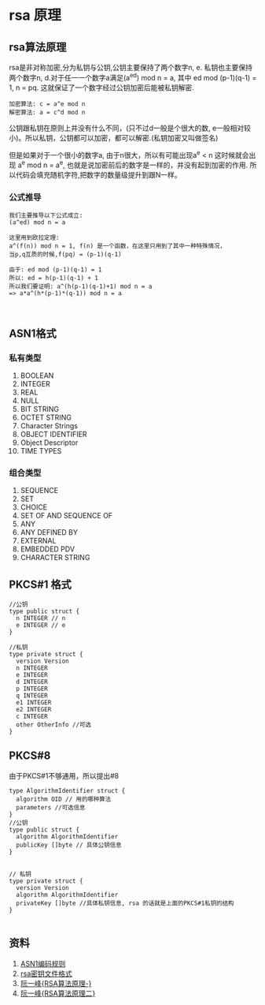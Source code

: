 #+TITILE: RSA总结
#+HTML_HEAD: <link rel="stylesheet" href="./css/org-css.css" type="text/css" />

* rsa 原理
** rsa算法原理 
rsa是非对称加密,分为私钥与公钥,公钥主要保持了两个数字n, e. 私钥也主要保持两个数字n, d.对于任一一个数字a满足(a^ed) mod n = a, 其中 ed mod (p-1)(q-1) = 1, n = pq. 这就保证了一个数字经过公钥加密后能被私钥解密.

#+BEGIN_SRC math 
加密算法: c = a^e mod n
解密算法: a = c^d mod n
#+END_SRC

公钥跟私钥在原则上并没有什么不同，(只不过d一般是个很大的数, e一般相对较小)。所以私钥，公钥都可以加密，都可以解密.(私钥加密又叫做签名)

但是如果对于一个很小的数字a, 由于n很大，所以有可能出现a^e < n 这时候就会出现 a^e mod n = a^e, 也就是说加密前后的数字是一样的，并没有起到加密的作用. 所以代码会填充随机字符,把数字的数量级提升到跟N一样。

*** 公式推导
#+BEGIN_SRC math
我们主要推导以下公式成立:
(a^ed) mod n = a

这里用到欧拉定理:
a^(f(n)) mod n = 1, f(n) 是一个函数，在这里只用到了其中一种特殊情况，
当p,q互质的时候,f(pq) = (p-1)(q-1)

由于: ed mod (p-1)(q-1) = 1
所以: ed = h(p-1)(q-1) + 1
所以我们要证明: a^(h(p-1)(q-1)+1) mod n = a
=> a*a^(h*(p-1)*(q-1)) mod n = a


#+END_SRC

** ASN1格式
*** 私有类型
1. BOOLEAN
2. INTEGER
3. REAL
4. NULL
5. BIT STRING
6. OCTET STRING
7. Character Strings
8. OBJECT IDENTIFIER
9. Object Descriptor
10. TIME TYPES
*** 组合类型
1. SEQUENCE
2. SET
3. CHOICE
4. SET OF AND SEQUENCE OF
5. ANY
6. ANY DEFINED BY
7. EXTERNAL
8. EMBEDDED PDV
9. CHARACTER STRING

** PKCS#1 格式
#+BEGIN_SRC golang
//公钥
type public struct {
  n INTEGER // n
  e INTEGER // e
}

//私钥
type private struct {
  version Version
  n INTEGER
  e INTEGER
  d INTEGER
  p INTEGER
  q INTEGER
  e1 INTEGER
  e2 INTEGER
  c INTEGER
  other OtherInfo //可选
}
#+END_SRC
** PKCS#8
由于PKCS#1不够通用，所以提出#8
#+BEGIN_SRC golang
type AlgorithmIdentifier struct {
  algorithm OID // 用的哪种算法
  parameters //可选信息
}
//公钥
type public struct {
  algorithm AlgorithmIdentifier
  publicKey []byte // 具体公钥信息 
}


// 私钥
type private struct {
  version Version
  algorithm AlgorithmIdentifier
  privateKey []byte //具体私钥信息, rsa 的话就是上面的PKCS#1私钥的结构
}

#+END_SRC

** 资料
1. [[https://www.itu.int/ITU-T/studygroups/com17/languages/X.690-0207.pdf][ASN1编码规则]]
2. [[https://tls.mbed.org/kb/cryptography/asn1-key-structures-in-der-and-pem][rsa密钥文件格式]]
3. [[http://www.ruanyifeng.com/blog/2013/06/rsa_algorithm_part_one.html][阮一峰{RSA算法原理-}]]
4. [[http://www.ruanyifeng.com/blog/2013/07/rsa_algorithm_part_two.html][阮一峰{RSA算法原理二}]]

